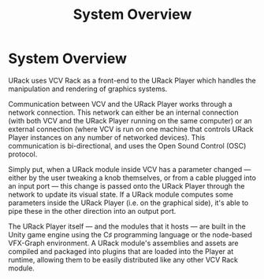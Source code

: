 #+TITLE: System Overview
#+HUGO_SECTION: overview
#+HUGO_WEIGHT: 200
#+HUGO_BASE_DIR: ../../hugo/

* System Overview
URack uses VCV Rack as a front-end to the URack Player which handles the
manipulation and rendering of graphics systems.

Communication between VCV and the URack Player works through a network
connection. This network can either be an internal connection (with both VCV and
the URack Player running on the same computer) or an external connection (where
VCV is run on one machine that controls URack Player instances on any number of
networked devices). This communication is bi-directional, and uses the Open
Sound Control (OSC) protocol.

Simply put, when a URack module inside VCV has a parameter changed — either by
the user tweaking a knob themselves, or from a cable plugged into an input port
— this change is passed onto the URack Player through the network to update its
visual state. If a URack module computes some parameters inside the URack Player
(i.e. on the graphical side), it's able to pipe these in the other direction
into an output port.

The URack Player itself — and the modules that it hosts — are built in the Unity
game engine using the C♯ programming language or the node-based VFX-Graph
environment. A URack module's assemblies and assets are compiled and packaged
into plugins that are loaded into the Player at runtime, allowing them to be
easily distributed like any other VCV Rack module.
